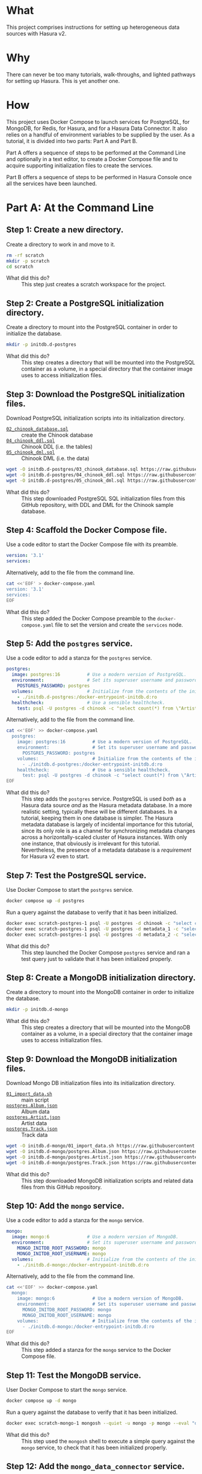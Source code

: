 # -*- mode: org; -*-

#+STARTUP: indent

* What

This project comprises instructions for setting up heterogeneous data
sources with Hasura v2.

* Why

There can never be too many tutorials, walk-throughs, and lighted
pathways for setting up Hasura.  This is yet another one.

* How

This project uses Docker Compose to launch services for PostgreSQL,
for MongoDB, for Redis, for Hasura, and for a Hasura Data Connector.
It also relies on a handful of environment variables to be supplied by
the user.  As a tutorial, it is divided into two parts:  Part A and
Part B.

Part A offers a sequence of steps to be performed at the Command Line
and optionally in a text editor, to create a Docker Compose file and
to acquire supporting initialization files to create the services.

Part B offers a sequence of steps to be performed in Hasura Console
once all the services have been launched.

* Part A:  At the Command Line

** Step 1:  Create a new directory.

Create a directory to work in and move to it.

#+begin_src bash :eval never-export :exports code :session scratch :results none
  rm -rf scratch
  mkdir -p scratch
  cd scratch
#+end_src

- What did this do? ::
  This step just creates a scratch workspace for the project.

** Step 2:  Create a PostgreSQL initialization directory.

Create a directory to mount into the PostgreSQL container in order to
initialize the database.

#+begin_src bash :eval never-export :exports code :session scratch :results none
  mkdir -p initdb.d-postgres
#+end_src

- What did this do? ::
  This step creates a directory that will be mounted into the
  PostgreSQL container as a volume, in a special directory that the
  container image uses to access initialization files.

** Step 3:  Download the PostgreSQL initialization files.

Download PostgreSQL initialization scripts into its initialization
directory.

- [[https://raw.githubusercontent.com/hasura/hasura-v2-demo-heterogeneous/from-scratch/initdb.d-postgres/03_chinook_database.sql][~02_chinook_database.sql~]] :: create the Chinook database
- [[https://raw.githubusercontent.com/hasura/hasura-v2-demo-heterogeneous/from-scratch/initdb.d-postgres/03_chinook_database.sql][~04_chinook_ddl.sql~]] :: Chinook DDL (i.e. the tables)
- [[https://raw.githubusercontent.com/hasura/hasura-v2-demo-heterogeneous/from-scratch/initdb.d-postgres/05_chinook_dml.sql][~05_chinook_dml.sql~]] :: Chinook DML (i.e. the data)

#+begin_src bash :eval never-export :exports code :session scratch :results none
  wget -O initdb.d-postgres/03_chinook_database.sql https://raw.githubusercontent.com/hasura/hasura-v2-demo-heterogeneous/from-scratch/initdb.d-postgres/03_chinook_database.sql
  wget -O initdb.d-postgres/04_chinook_ddl.sql https://raw.githubusercontent.com/hasura/hasura-v2-demo-heterogeneous/from-scratch/initdb.d-postgres/04_chinook_ddl.sql
  wget -O initdb.d-postgres/05_chinook_dml.sql https://raw.githubusercontent.com/hasura/hasura-v2-demo-heterogeneous/from-scratch/initdb.d-postgres/05_chinook_dml.sql
#+end_src

- What did this do? ::
  This step downloaded PostgreSQL SQL initialization files from this
  GitHub repository, with DDL and DML for the Chinook sample database.

** Step 4:  Scaffold the Docker Compose file.

Use a code editor to start the Docker Compose file with its preamble.

#+begin_src yaml
version: '3.1'
services:
#+end_src

Alternatively, add to the file from the command line.

#+begin_src bash :eval never-export :exports code :session scratch :results none
cat <<'EOF' > docker-compose.yaml
version: '3.1'
services:
EOF
#+end_src

- What did this do? ::
  This step added the Docker Compose preamble to the
  ~docker-compose.yaml~ file to set the version and create the
  ~services~ node.

** Step 5:  Add the ~postgres~ service.

Use a code editor to add a stanza for the ~postgres~ service.

#+begin_src yaml
  postgres:
    image: postgres:16          # Use a modern version of PostgreSQL.
    environment:                # Set its superuser username and password.
      POSTGRES_PASSWORD: postgres
    volumes:                    # Initialize from the contents of the initialization directory.
      - ./initdb.d-postgres:/docker-entrypoint-initdb.d:ro
    healthcheck:                # Use a sensible healthcheck.
      test: psql -U postgres -d chinook -c "select count(*) from \"Artist\""
#+end_src

Alternatively, add to the file from the command line.

#+begin_src bash :eval never-export :exports code :session scratch :results none
cat <<'EOF' >> docker-compose.yaml
  postgres:
    image: postgres:16          # Use a modern version of PostgreSQL.
    environment:                # Set its superuser username and password.
      POSTGRES_PASSWORD: postgres
    volumes:                    # Initialize from the contents of the initialization directory.
      - ./initdb.d-postgres:/docker-entrypoint-initdb.d:ro
    healthcheck:                # Use a sensible healthcheck.
      test: psql -U postgres -d chinook -c "select count(*) from \"Artist\""
EOF
#+end_src

- What did this do? ::
  This step adds the ~postgres~ service.  PostgreSQL is used /both/
  as a Hasura data source /and/ as the Hasura metadata database.  In a
  more realistic setting, typically these will be different databases.
  In a tutorial, keeping them in one database is simpler.  The Hasura
  metadata database is largely of incidental importance for this
  tutorial, since its only role is as a channel for synchronizing
  metadata changes across a horizontally-scaled cluster of Hasura
  instances.  With only one instance, that obviously is irrelevant for
  this tutorial.  Nevertheless, the presence of a metadata database is
  a /requirement/ for Hasura v2 even to start.

** Step 7:  Test the PostgreSQL service.

Use Docker Compose to start the ~postgres~ service.

#+begin_src bash :eval never-export :exports code :session scratch :results none
  docker compose up -d postgres
#+end_src

Run a query against the database to verify that it has been
initialized.

#+begin_src bash :eval never-export :exports code :session scratch :results output
  docker exec scratch-postgres-1 psql -U postgres -d chinook -c "select count(*) from \"Artist\""
  docker exec scratch-postgres-1 psql -U postgres -d metadata_1 -c "select 1"
  docker exec scratch-postgres-1 psql -U postgres -d metadata_2 -c "select 1"
#+end_src

#+RESULTS:
#+begin_example
count 
-------
   276
(1 row)
?column? 
----------
        1
(1 row)
?column? 
----------
        1
(1 row)
#+end_example

- What did this do? ::
  This step launched the Docker Compose ~postgres~ service and ran a
  test query just to validate that it has been initialized properly.

** Step 8:  Create a MongoDB initialization directory.

Create a directory to mount into the MongoDB container in order to
initialize the database.

#+begin_src bash :eval never-export :exports code :session scratch :results none
  mkdir -p initdb.d-mongo
#+end_src

- What did this do? ::
  This step creates a directory that will be mounted into the MongoDB
  container as a volume, in a special directory that the container
  image uses to access initialization files.

** Step 9:  Download the MongoDB initialization files.

Download Mongo DB initialization files into its initialization
directory.

- [[https://raw.githubusercontent.com/hasura/hasura-v2-demo-heterogeneous/main/initdb.d-mongo/01_import_data.sh][~01_import_data.sh~]] :: main script
- [[https://raw.githubusercontent.com/hasura/hasura-v2-demo-heterogeneous/main/initdb.d-mongo/postgres.Album.json][~postgres.Album.json~]] :: Album data
- [[https://raw.githubusercontent.com/hasura/hasura-v2-demo-heterogeneous/main/initdb.d-mongo/postgres.Artist.json][~postgres.Artist.json~]] :: Artist data
- [[https://raw.githubusercontent.com/hasura/hasura-v2-demo-heterogeneous/main/initdb.d-mongo/postgres.Track.json][~postgres.Track.json~]] :: Track data

#+begin_src bash :eval never-export :exports code :session scratch :results none
  wget -O initdb.d-mongo/01_import_data.sh https://raw.githubusercontent.com/hasura/hasura-v2-demo-heterogeneous/main/initdb.d-mongo/01_import_data.sh
  wget -O initdb.d-mongo/postgres.Album.json https://raw.githubusercontent.com/hasura/hasura-v2-demo-heterogeneous/main/initdb.d-mongo/postgres.Album.json
  wget -O initdb.d-mongo/postgres.Artist.json https://raw.githubusercontent.com/hasura/hasura-v2-demo-heterogeneous/main/initdb.d-mongo/postgres.Artist.json
  wget -O initdb.d-mongo/postgres.Track.json https://raw.githubusercontent.com/hasura/hasura-v2-demo-heterogeneous/main/initdb.d-mongo/postgres.Track.json
#+end_src

- What did this do? ::
  This step downloaded MongoDB initialization scripts and related data
  files from this GitHub repository.

** Step 10:  Add the ~mongo~ service.

Use a code editor to add a stanza for the ~mongo~ service.

#+begin_src yaml
  mongo:
    image: mongo:6              # Use a modern version of MongoDB.
    environment:                # Set its superuser username and password.
      MONGO_INITDB_ROOT_PASSWORD: mongo
      MONGO_INITDB_ROOT_USERNAME: mongo
    volumes:                    # Initialize from the contents of the initialization directory.
      - ./initdb.d-mongo:/docker-entrypoint-initdb.d:ro
#+end_src

Alternatively, add to the file from the command line.

#+begin_src bash :eval never-export :exports code :session scratch :results none
cat <<'EOF' >> docker-compose.yaml
  mongo:
    image: mongo:6              # Use a modern version of MongoDB.
    environment:                # Set its superuser username and password.
      MONGO_INITDB_ROOT_PASSWORD: mongo
      MONGO_INITDB_ROOT_USERNAME: mongo
    volumes:                    # Initialize from the contents of the initialization directory.
      - ./initdb.d-mongo:/docker-entrypoint-initdb.d:ro
EOF
#+end_src

- What did this do? ::
  This step added a stanza for the ~mongo~ service to the Docker
  Compose file.

** Step 11:  Test the MongoDB service.

User Docker Compose to start the ~mongo~ service.

#+begin_src bash :eval never-export :exports code :session scratch :results none
  docker compose up -d mongo
#+end_src

Run a query against the database to verify that it has been
initialized.

#+begin_src bash :eval never-export :exports code :session scratch :results output
  docker exec scratch-mongo-1 mongosh --quiet -u mongo -p mongo --eval "db.postgres.Artist.findOne()" admin
#+end_src

#+RESULTS:
: {
:   _id: ObjectId('6637f6ce7cda30b626bb1e62'),
:   ArtistId: 1,
:   Name: 'AC/DC'
: }

- What did this do? ::
  This step used the ~mongosh~ shell to execute a simple query against
  the ~mongo~ service, to check that it has been initialized properly.

** Step 12:  Add the ~mongo_data_connector~ service.

Use a code editor to add a stanza for the ~mongo-data-connector~
service.

#+begin_src yaml
  mongo_data_connector:         # Start the connector agent.
    image: hasura/mongo-data-connector:v2.38.0
    depends_on:                 # Wait until mongo starts up first.
      - mongo
#+end_src

Alternatively, add to the file from the command line.

#+begin_src bash :eval never-export :exports code :session scratch :results none
cat <<'EOF' >> docker-compose.yaml
  mongo_data_connector:         # Start the connector agent.
    image: hasura/mongo-data-connector:v2.38.0
    depends_on:                 # Wait until mongo starts up first.
      - mongo
EOF
#+end_src

- What did this do? ::
  This step added a MongoDB connector service to the Docker Compose
  file.  Hasura uses an independent connector agent for certain
  databases, such as MongoDB.

** Step 13:  Add the ~redis~ service.

Use a code editor to add a stanza for the ~redis~ service.

#+begin_src yaml
  redis:
    image: redis:latest
#+end_src

Alternatively, add to the file from the command line.

#+begin_src bash :eval never-export :exports code :session scratch :results none
cat <<'EOF' >> docker-compose.yaml
  redis:
    image: redis:latest
EOF
#+end_src

- What did this do? ::
  This step added a Redis service to the Docker Compose file.  Hasura
  EE uses Redis in two ways.  First, Redis is used for caching.
  Second, Redis is used to store counters and other data that are used
  by Hasura security features like rate-limiting.

** Step 14:  Add Hasura.

Use a code editor to add a stanza for the ~hasura~ service.

#+begin_src yaml
  hasura1:                       # Start Hasura.
    image: hasura/graphql-engine:v2.40.0
    depends_on:                 # Wait until postgres starts up first.
      postgres:
        condition: service_healthy
    ports:                      # Expose it on a port taken from an environment variable
      - ${HGPORT1}:8080
    healthcheck:                # Use a sensible healthcheck.
      test: curl -s http://localhost:8080/healthz
      start_period: 60s
    environment:                # Configure Hasura.
      HASURA_GRAPHQL_ADMIN_SECRET: hasura # Hasura EE requires an admin secret.
      HASURA_GRAPHQL_DEV_MODE: true       # We require dev mode.
      HASURA_GRAPHQL_EE_LICENSE_KEY: ${HASURA_GRAPHQL_EE_LICENSE_KEY} # Hasura EE requires a license key.
      HASURA_GRAPHQL_ENABLE_CONSOLE: true # We require Hasura Console.
      HASURA_GRAPHQL_MAX_CACHE_SIZE: 200  # Set Redis cache size.
      HASURA_GRAPHQL_METADATA_DATABASE_URL: postgres://postgres:postgres@postgres/metadata_1 # Hasura requires a PostgreSQL DB for metadata.
      HASURA_GRAPHQL_METADATA_DEFAULTS: '{"backend_configs":{"dataconnector":{"Mongo":{"uri":"http://mongo_data_connector:3000"}}}}' # Tell Hasura about the connector agent.
      HASURA_GRAPHQL_RATE_LIMIT_REDIS_URL: redis://redis:6379 # Set the Redis URL for rate-limiting.
      HASURA_GRAPHQL_REDIS_URL: redis://redis:6379            # Use the same Redis URL for caching.
#+end_src

Alternatively, add to the file from the command line.

#+begin_src bash :eval never-export :exports code :session scratch :results none
cat <<'EOF' >> docker-compose.yaml
  hasura1:                       # Start Hasura.
    image: hasura/graphql-engine:v2.40.0
    depends_on:                 # Wait until postgres starts up first.
      postgres:
        condition: service_healthy
    ports:                      # Expose it on a port taken from an environment variable
      - ${HGPORT1}:8080
    healthcheck:                # Use a sensible healthcheck.
      test: curl -s http://localhost:8080/healthz
      start_period: 60s
    environment:                # Configure Hasura.
      HASURA_GRAPHQL_ADMIN_SECRET: hasura # Hasura EE requires an admin secret.
      HASURA_GRAPHQL_DEV_MODE: true       # We require dev mode.
      HASURA_GRAPHQL_EE_LICENSE_KEY: ${HASURA_GRAPHQL_EE_LICENSE_KEY} # Hasura EE requires a license key.
      HASURA_GRAPHQL_ENABLE_CONSOLE: true # We require Hasura Console.
      HASURA_GRAPHQL_MAX_CACHE_SIZE: 200  # Set Redis cache size.
      HASURA_GRAPHQL_METADATA_DATABASE_URL: postgres://postgres:postgres@postgres/metadata_1 # Hasura requires a PostgreSQL DB for metadata.
      HASURA_GRAPHQL_METADATA_DEFAULTS: '{"backend_configs":{"dataconnector":{"Mongo":{"uri":"http://mongo_data_connector:3000"}}}}' # Tell Hasura about the connector agent.
      HASURA_GRAPHQL_RATE_LIMIT_REDIS_URL: redis://redis:6379 # Set the Redis URL for rate-limiting.
      HASURA_GRAPHQL_REDIS_URL: redis://redis:6379            # Use the same Redis URL for caching.
EOF
#+end_src

- What did this do? ::
  This step added a service to the Docker Compose file for ~hasura~.

** Step 15:  Set environment variables.

Set environment variables to be used by Docker Compose but which
should not be hard-coded into the Docker Compose file

#+begin_src bash :eval never-export :exports code :session scratch :results none
  export HASURA_GRAPHQL_EE_LICENSE_KEY=<your EE license key>
  export HGPORT1=8081		# or your own port
#+end_src

- What did this do? ::
  This step set the two environment variables that are actually
  necessary.

  - ~HASURA_GRAPHQL_EE_LICENSE_KEY~ :: Because this tutorial uses
    Enterprise features like Redis caching and the MongoDB connector
    agent, we need to use the Hasura EE version with a valid license
    key.
  - ~HGPORT~ :: Because we need to use Hasura Console in Part B of
    this tutorial, we need to access both it and the ~graphql-engine~
    instance within the container.

** Step 16:  Start the ~mongo_data_connector~, ~redis~ and ~hasura~ services.

Use Docker Compose to start the ~mongo_data_connector~, ~redis~ and
~hasura~ services.

#+begin_src bash :eval never-export :exports code :session scratch :results none
  docker compose up -d mongo_data_connector redis hasura1
#+end_src

- What did this do? ::
  This step

** Step 17:  Open the Hasura Console and log in.

Open a browser to the Hasura Console.

#+begin_src bash :eval never-export :exports code :session scratch :results none
  xdg-open http://localhost:8081 &	# or your own port
#+end_src

- What did this do? ::
  This step just launched a web browser to the running instance of
  hasura1, which will cause the Hasura Console interface to appear.

* Part B:  In Hasura Console

** Step 1:  Add the postgres database and track its tables and relationships.

Use Hasura Console as illustrated here to add the ~postgres~ database
and track its tables and relationships.

The database url is: ~postgres://postgres:postgres@postgres/chinook~.

Use Hasura Console as illustrated here to track /some/ of the
~postgres~ tables:

- Genre
- MediaType
- Playlist
- PlaylistTrack
- Customer
- Invoice
- InvoiceLine

Do not track these tables:

- Artist
- Album
- Track

The reason not to track these tables in the ~postgres~ database is
that these data will instead be brought in from the ~mongo~ database.

After tracking the tables listed above, Hasura Console will suggest
relationships to track, which it infers from foreign-key constraints
discovered while introspecting the database.  These are only
suggestions, and you are free to create whatever relations you like.
Of course, those relationships should make sense and be
semantically-valid within your data model.  In this demo, it is
sufficient just to choose the "Track All" option.

[[https://github.com/user-attachments/assets/77424ec0-e1ed-4241-92e8-7ed3ea5ba261][Step 1]]

- What did this do? ::
  This step used Hasura Console to edit the Hasura metadata in order
  to add the ~postgres~ database (itself a Docker Compose service) as
  a data source.  It also "tracked" these tables, which means to add
  them to the GraphQL API.

** Step 2:  Add the mongo database and track the mongo collections

Use Hasura Console as illustrated here to add the ~mongo~ database.

The database url is:  ~mongodb://mongo:mongo@mongo:27017~

The database is:  ~admin~

Use Hasura Console as illustrated here to track the ~mongo~
collections.

*Note* that because MongoDB is a document database and can hold data
without a schema, an extra step is involved to choose the type for the
GraphQL schema.  A sample document from the MongoDB collection is
taken and used to generate corresponding Hasura Logical Models.  To do
this, run these commands and copy the output into Hasura Console when
track the collections.

*Note* that it is important when tracking the collections in MongoDB
to choose "Advanced Configuration" and then create a "Custom
Collection Name" for each tracked collection:

- postgres.Artist :: track as ~Artist~
- postgres.Album :: track as ~Album~
- postgres.Track :: track as ~Track~

#+caption: Artist
#+begin_src js
{"_id":{"$oid":"6637f6ce7cda30b626bb1e62"},"ArtistId":1,"Name":"AC/DC"}
#+end_src

#+caption: Album
#+begin_src js
{"_id":{"$oid":"6637f6cc7cda30b626bb1d07"},"AlbumId":1,"Title":"For Those About To Rock We Salute You","ArtistId":1}
#+end_src

#+caption: Track
#+begin_src js
{"_id":{"$oid":"6637f6ce7cda30b626bb1f75"},"TrackId":1,"Name":"For Those About To Rock (We Salute You)","AlbumId":1,"MediaTypeId":1,"GenreId":1,"Composer":"Angus Young, Malcolm Young, Brian Johnson","Milliseconds":343719,"Bytes":11170334,"UnitPrice":0.99}
#+end_src

#+begin_src bash :eval never-export :exports both :session scratch :results output
docker exec scratch-mongo-1 mongosh --quiet -u mongo -p mongo --eval "EJSON.stringify(db.postgres.Artist.findOne())" admin
docker exec scratch-mongo-1 mongosh --quiet -u mongo -p mongo --eval "EJSON.stringify(db.postgres.Album.findOne())" admin
docker exec scratch-mongo-1 mongosh --quiet -u mongo -p mongo --eval "EJSON.stringify(db.postgres.Track.findOne())" admin
#+end_src

#+RESULTS:
: {"_id":{"$oid":"6637f6ce7cda30b626bb1e62"},"ArtistId":1,"Name":"AC/DC"}
: {"_id":{"$oid":"6637f6cc7cda30b626bb1d07"},"AlbumId":1,"Title":"For Those About To Rock We Salute You","ArtistId":1}
: {"_id":{"$oid":"6637f6ce7cda30b626bb1f75"},"TrackId":1,"Name":"For Those About To Rock (We Salute You)","AlbumId":1,"MediaTypeId":1,"GenreId":1,"Composer":"Angus Young, Malcolm Young, Brian Johnson","Milliseconds":343719,"Bytes":11170334,"UnitPrice":0.99}

[[https://github.com/user-attachments/assets/9b2c7c46-d7e3-41ef-aa81-c39f77feaabc][Step 2]]

- What did this do? ::
  This step used Hasura Console to edit the Hasura metadata in order to
  add the ~mongo~ database (also a Docker Compose service) as a data
  source. As discussed above, it also sampled the mongo collections in
  order to track its collections with suitable Logical Models.


** Step 3:  Add relationships.

Use Hasura Console as illustrated here to add relationships between
MongoDB collections and PostgreSQL tables.

[[https://github.com/user-attachments/assets/c514385b-5641-41d7-aa1f-080688657943][Step 3]]

- What did this do? ::
  This step used Hasura Console to edit the Hasura metadata in order
  to establish relationships between tracked MongoDB collections and
  tracked PostgreSQL tables.  This is the crucial step that links data
  between different data sources.

** Step 4:  Try a sample query.

Use Hasura Console as illustrated here to try a sample GraphQL query
that traverses both data source, ~postgres~ and ~mongo~, via the
relationships that were established earlier.

#+begin_src graphql
query MyQuery {
  Artist(limit: 1) {
    Name
    albums(limit: 1) {
      Title
      tracks(limit: 1) {
        Name
        genre {
          Name
        }
        mediatype {
          Name
        }
        playlisttracks {
          PlaylistId
          Playlist {
            Name
          }
        }
      }
    }
  }
}
#+end_src

[[https://github.com/user-attachments/assets/fcb542bf-1338-49a0-b6c2-41f7674d458b][Step 4]]

- What did this do? ::
  This used the API tab in Hasura Console, itself a GraphQL client, to
  access the GraphQL endpoint, and issue a sample query.

#  LocalWords:  throughs rf EOF healthcheck mongosh ctx msg attr uuid
#  LocalWords:  connectionId connectionCount conn js os linux runtime
#  LocalWords:  negotiatedCompressors cfe SHA principalName extraInfo
#  LocalWords:  authenticationDatabase aa af bef bc ef ccc ObjectId
#  LocalWords:  cda bb redis EE HGPORT backend configs dataconnector
#  LocalWords:  uri xdg webm EJSON MyQuery mediatype playlisttracks
#  LocalWords:  PlaylistId
